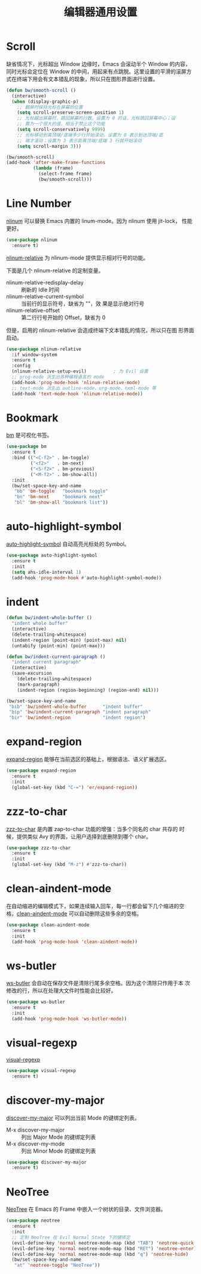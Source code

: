 #+TITLE:     编辑器通用设置

* Scroll

  缺省情况下，光标超出 Window 边缘时，Emacs 会滚动半个 Window 的内容，
同时光标会定位在 Window 的中间，用起来有点跳脱。这里设置的平滑的滚屏方
式在终端下用会有文本错乱的现象，所以只在图形界面进行设置。

#+BEGIN_SRC emacs-lisp
  (defun bw/smooth-scroll ()
    (interactive)
    (when (display-graphic-p)
      ;; 翻屏时保持光标在屏幕的位置
      (setq scroll-preserve-screen-position 1)
      ;; 光标越出屏幕时，跳回屏幕的行数。设置为 0 的话，光标跳回屏幕中心；设
      ;; 置为一个很大的值，相当于禁止这个功能
      (setq scroll-conservatively 9999)
      ;; 光标移动到离顶端/底端多少行开始滚动。设置为 0 表示到达顶端/底
      ;; 端才滚动；设置为 3 表示距离顶端/底端 3 行就开始滚动
      (setq scroll-margin 3)))

  (bw/smooth-scroll)
  (add-hook 'after-make-frame-functions
            (lambda (frame)
              (select-frame frame)
              (bw/smooth-scroll)))
#+END_SRC

* Line Number

  [[http://elpa.gnu.org/packages/nlinum.html][nlinum]] 可以替换 Emacs 内置的 linum-mode。因为 nlinum 使用 jit-lock，
性能更好。

#+BEGIN_SRC emacs-lisp
  (use-package nlinum
    :ensure t)
#+END_SRC

  [[https://github.com/CodeFalling/nlinum-relative][nlinum-relative]] 为 nlinum-mode 提供显示相对行号的功能。

  下面是几个 nlinum-relative 的定制变量。
  - nlinum-relative-redisplay-delay :: 刷新的 Idle 时间
  - nlinum-relative-current-symbol :: 当前行的显示符号，缺省为 ""，效
       果是显示绝对行号
  - nlinum-relative-offset :: 第二行行号开始的 Offset，缺省为 0

  但是，启用的 nlinum-relative 会造成终端下文本错乱的情况，所以只在图
形界面启动。

#+BEGIN_SRC emacs-lisp
  (use-package nlinum-relative
    :if window-system
    :ensure t
    :config
    (nlinum-relative-setup-evil)          ; 为 Evil 设置
    ;; prog-mode 派生出各种编程语言的 mode
    (add-hook 'prog-mode-hook 'nlinum-relative-mode)
    ;; text-mode 派生出 outline-mode、org-mode、nxml-mode 等
    (add-hook 'text-mode-hook 'nlinum-relative-mode))
#+END_SRC

* Bookmark

  [[https://github.com/joodland/bm][bm]] 是可视化书签。

#+BEGIN_SRC emacs-lisp
  (use-package bm
    :ensure t
    :bind (("<C-f2>" . bm-toggle)
           ("<f2>"   . bm-next)
           ("<S-f2>" . bm-previous)
           ("<M-f2>" . bm-show-all))
    :init
    (bw/set-space-key-and-name
     "bb" 'bm-toggle   "bookmark toggle"
     "bn" 'bm-next     "bookmark next"
     "bl" 'bm-show-all "bookmark list"))
#+END_SRC

* auto-highlight-symbol

  [[https://github.com/gennad/auto-highlight-symbol/][auto-highlight-symbol]] 自动高亮光标处的 Symbol。

#+BEGIN_SRC emacs-lisp
  (use-package auto-highlight-symbol
    :ensure t
    :init
    (setq ahs-idle-interval 1)
    (add-hook 'prog-mode-hook #'auto-highlight-symbol-mode))
#+END_SRC

* indent

#+BEGIN_SRC emacs-lisp
  (defun bw/indent-whole-buffer ()
    "indent whole buffer"
    (interactive)
    (delete-trailing-whitespace)
    (indent-region (point-min) (point-max) nil)
    (untabify (point-min) (point-max)))

  (defun bw/indent-current-paragraph ()
    "indent current paragraph"
    (interactive)
    (save-excursion
      (delete-trailing-whitespace)
      (mark-paragraph)
      (indent-region (region-beginning) (region-end) nil)))

  (bw/set-space-key-and-name
   "bib" 'bw/indent-whole-buffer      "indent buffer"
   "bip" 'bw/indent-current-paragraph "indent paragraph"
   "bir" 'bw/indent-region            "indent region")
#+END_SRC

* expand-region

  [[https://github.com/magnars/expand-region.el][expand-region]] 能够在当前选区的基础上，根据语法、语义扩展选区。

#+BEGIN_SRC emacs-lisp
  (use-package expand-region
    :ensure t
    :init
    (global-set-key (kbd "C-=") 'er/expand-region))
#+END_SRC

* zzz-to-char

  [[https://github.com/mrkkrp/zzz-to-char][zzz-to-char]] 是内置 zap-to-char 功能的增强：当多个同名的 char 共存的
时候，提供类似 Avy 的界面，让用户选择到底删除到哪个 char。

#+BEGIN_SRC emacs-lisp
  (use-package zzz-to-char
    :ensure t
    :init
    (global-set-key (kbd "M-z") #'zzz-to-char))
#+END_SRC

* clean-aindent-mode

  在自动缩进的编辑模式下，如果连续输入回车，每一行都会留下几个缩进的空
格，[[https://github.com/pmarinov/clean-aindent-mode][clean-aindent-mode]] 可以自动删除这些多余的空格。

#+BEGIN_SRC emacs-lisp
  (use-package clean-aindent-mode
    :ensure t
    :init
    (add-hook 'prog-mode-hook 'clean-aindent-mode))
#+END_SRC

* ws-butler

  [[https://github.com/lewang/ws-butler][ws-butler]] 会自动在保存文件是清除行尾多余空格。因为这个清除只作用于本
次修改的行，所以在处理大文件时性能会比较好。

#+BEGIN_SRC emacs-lisp
  (use-package ws-butler
    :ensure t
    :init
    (add-hook 'prog-mode-hook 'ws-butler-mode))
#+END_SRC

* visual-regexp

  [[https://github.com/benma/visual-regexp.el][visual-regexp]]

#+BEGIN_SRC emacs-lisp
  (use-package visual-regexp
    :ensure t)
#+END_SRC

* discover-my-major

  [[https://github.com/steckerhalter/discover-my-major][discover-my-major]] 可以列出当前 Mode 的键绑定列表。
  - M-x discover-my-major :: 列出 Major Mode 的键绑定列表
  - M-x discover-my-mode :: 列出 Minor Mode 的键绑定列表

#+BEGIN_SRC emacs-lisp
  (use-package discover-my-major
    :ensure t)
#+END_SRC

* NeoTree

  [[https://github.com/jaypei/emacs-neotree][NeoTree]] 在 Emacs 的 Frame 中嵌入一个树状的目录、文件浏览器。

#+BEGIN_SRC emacs-lisp
  (use-package neotree
    :ensure t
    :init
    ;; 定制 NeoTree 在 Evil Normal State 下的键绑定
    (evil-define-key 'normal neotree-mode-map (kbd "TAB") 'neotree-quick-look)
    (evil-define-key 'normal neotree-mode-map (kbd "RET") 'neotree-enter)
    (evil-define-key 'normal neotree-mode-map (kbd "q") 'neotree-hide)
    (bw/set-space-key-and-name
     "at" 'neotree-toggle "NeoTree"))
#+END_SRC
